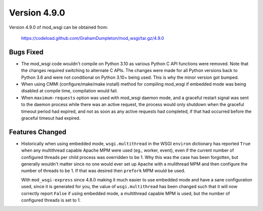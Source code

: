 =============
Version 4.9.0
=============

Version 4.9.0 of mod_wsgi can be obtained from:

  https://codeload.github.com/GrahamDumpleton/mod_wsgi/tar.gz/4.9.0

Bugs Fixed
----------

* The mod_wsgi code wouldn't compile on Python 3.10 as various Python C API
  functions were removed. Note that the changes required switching to
  alternate C APIs. The changes were made for all Python versions back to
  Python 3.6 and were not conditional on Python 3.10+ being used. This is
  why the minor version got bumped.

* When using CMMI (configure/make/make install) method for compiling mod_wsgi
  if embedded mode was being disabled at compile time, compilation would fail.

* When ``maximum-requests`` option was used with mod_wsgi daemon mode, and
  a graceful restart signal was sent to the daemon process while there was
  an active request, the process would only shutdown when the graceful
  timeout period had expired, and not as soon as any active requests had
  completed, if that had occurred before the graceful timeout had expired.

Features Changed
----------------

* Historically when using embedded mode, ``wsgi.multithread`` in the WSGI
  ``environ`` dictionary has reported ``True`` when any multithread capable
  Apache MPM were used (eg., worker, event), even if the current number of
  configured threads per child process was overridden to be 1. Why this was
  the case has been forgotten, but generally wouldn't matter since no one
  would ever set up Apache with a mulithread MPM and then configure the
  number of threads to be 1. If that was desired then ``prefork`` MPM would
  be used.

  With ``mod_wsgi-express`` since 4.8.0 making it much easier to use
  embedded mode and have a sane configuration used, since it is generated
  for you, the value of ``wsgi.multithread`` has been changed such that it
  will now correctly report ``False`` if using embedded mode, a multithread
  capable MPM is used, but the number of configured threads is set to 1.

